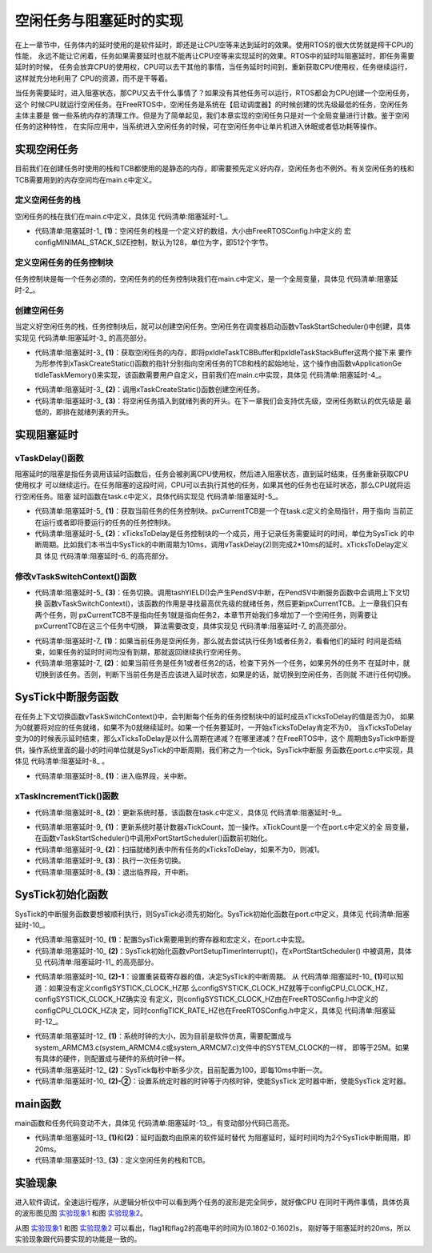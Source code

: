 .. vim: syntax=rst

空闲任务与阻塞延时的实现
------------------------

在上一章节中，任务体内的延时使用的是软件延时，即还是让CPU空等来达到延时的效果。使用RTOS的很大优势就是榨干CPU的性能，
永远不能让它闲着，任务如果需要延时也就不能再让CPU空等来实现延时的效果。RTOS中的延时叫阻塞延时，即任务需要延时的时候，
任务会放弃CPU的使用权，CPU可以去干其他的事情，当任务延时时间到，重新获取CPU使用权，任务继续运行，这样就充分地利用了
CPU的资源，而不是干等着。

当任务需要延时，进入阻塞状态，那CPU又去干什么事情了？如果没有其他任务可以运行，RTOS都会为CPU创建一个空闲任务，这个
时候CPU就运行空闲任务。在FreeRTOS中，空闲任务是系统在【启动调度器】的时候创建的优先级最低的任务，空闲任务主体主要是
做一些系统内存的清理工作。但是为了简单起见，我们本章实现的空闲任务只是对一个全局变量进行计数。鉴于空闲任务的这种特性，
在实际应用中，当系统进入空闲任务的时候，可在空闲任务中让单片机进入休眠或者低功耗等操作。

实现空闲任务
~~~~~~~~~~~~

目前我们在创建任务时使用的栈和TCB都使用的是静态的内存，即需要预先定义好内存，空闲任务也不例外。有关空闲任务的栈和
TCB需要用到的内存空间均在main.c中定义。

定义空闲任务的栈
^^^^^^^^^^^^^^^^

空闲任务的栈在我们在main.c中定义，具体见 代码清单:阻塞延时-1_。

.. code-block:: c
    :caption: 代码清单:阻塞延时-1定义空闲任务的栈
    :name: 代码清单:阻塞延时-1
    :linenos:

    /* 定义空闲任务的栈 */
    #define configMINIMAL_STACK_SIZE	( ( unsigned short ) 128 )(2)
    StackType_t IdleTaskStack[configMINIMAL_STACK_SIZE];(1)

-   代码清单:阻塞延时-1_ **(1)**\ ：空闲任务的栈是一个定义好的数组，大小由FreeRTOSConfig.h中定义的
    宏configMINIMAL_STACK_SIZE控制，默认为128，单位为字，即512个字节。

定义空闲任务的任务控制块
^^^^^^^^^^^^^^^^^^^^^^^^^^^^

任务控制块是每一个任务必须的，空闲任务的的任务控制块我们在main.c中定义，是一个全局变量，具体见 代码清单:阻塞延时-2_。

.. code-block:: c
    :caption: 代码清单:阻塞延时-2定义空闲任务的任务控制块
    :name: 代码清单:阻塞延时-2
    :linenos:

    /* 定义空闲任务的任务控制块 */
    TCB_t IdleTaskTCB;

创建空闲任务
^^^^^^^^^^^^

当定义好空闲任务的栈，任务控制块后，就可以创建空闲任务。空闲任务在调度器启动函数vTaskStartScheduler()中创建，具体
实现见 代码清单:阻塞延时-3_ 的高亮部分。

.. code-block:: c
    :caption: 代码清单:阻塞延时-3创建空闲任务
    :emphasize-lines: 7-27
    :name: 代码清单:阻塞延时-3
    :linenos:

    extern TCB_t IdleTaskTCB;
    void vApplicationGetIdleTaskMemory( TCB_t **ppxIdleTaskTCBBuffer,
                                        StackType_t **ppxIdleTaskStackBuffer,
    uint32_t *pulIdleTaskStackSize );
    void vTaskStartScheduler( void )
    {
    /*=======================创建空闲任务start=======================*/
        TCB_t *pxIdleTaskTCBBuffer = NULL;         /* 用于指向空闲任务控制块 */
        StackType_t *pxIdleTaskStackBuffer = NULL; /* 用于空闲任务栈起始地址 */
    uint32_t ulIdleTaskStackSize;

    /* 获取空闲任务的内存：任务栈和任务TCB */(1)
        vApplicationGetIdleTaskMemory( &pxIdleTaskTCBBuffer,
    &pxIdleTaskStackBuffer,
    &ulIdleTaskStackSize );
    /* 创建空闲任务 */ (2)
        xIdleTaskHandle =
        xTaskCreateStatic( (TaskFunction_t)prvIdleTask,    /* 任务入口 */
                        (char *)"IDLE",             /* 任务名称，字符串形式 */
                        (uint32_t)ulIdleTaskStackSize ,  /* 任务栈大小，单位为字 */
                        (void *) NULL,                   /* 任务形参 */
                        (StackType_t *)pxIdleTaskStackBuffer, /* 任务栈起始地址 */
                        (TCB_t *)pxIdleTaskTCBBuffer ); /* 任务控制块 */
    /* 将任务添加到就绪列表 */(3)
        vListInsertEnd( &( pxReadyTasksLists[0] ),
    &( ((TCB_t *)pxIdleTaskTCBBuffer)->xStateListItem ) );
    /*==========================创建空闲任务end=====================*/

    /* 手动指定第一个运行的任务 */
        pxCurrentTCB = &Task1TCB;

    /* 启动调度器 */
    if ( xPortStartScheduler() != pdFALSE )
        {
    /* 调度器启动成功，则不会返回，即不会来到这里 */
        }
    }


-   代码清单:阻塞延时-3_ **(1)**\ ：获取空闲任务的内存，即将pxIdleTaskTCBBuffer和pxIdleTaskStackBuffer这两个接下来
    要作为形参传到xTaskCreateStatic()函数的指针分别指向空闲任务的TCB和栈的起始地址，这个操作由函数vApplicationGe
    tIdleTaskMemory()来实现，该函数需要用户自定义，目前我们在main.c中实现，具体见 代码清单:阻塞延时-4_。

.. code-block:: c
    :caption: 代码清单:阻塞延时-4vApplicationGetIdleTaskMemory()函数
    :name: 代码清单:阻塞延时-4
    :linenos:

    void vApplicationGetIdleTaskMemory( TCB_t **ppxIdleTaskTCBBuffer,
    StackType_t **ppxIdleTaskStackBuffer,
    uint32_t *pulIdleTaskStackSize )
    {
        *ppxIdleTaskTCBBuffer=&IdleTaskTCB;
        *ppxIdleTaskStackBuffer=IdleTaskStack;
        *pulIdleTaskStackSize=configMINIMAL_STACK_SIZE;
    }


-   代码清单:阻塞延时-3_ **(2)**\ ：调用xTaskCreateStatic()函数创建空闲任务。

-   代码清单:阻塞延时-3_ **(3)**\ ：将空闲任务插入到就绪列表的开头。在下一章我们会支持优先级，空闲任务默认的优先级是
    最低的，即排在就绪列表的开头。

实现阻塞延时
~~~~~~~~~~~~

vTaskDelay()函数
^^^^^^^^^^^^^^^^^^^^^^^^^^^^

阻塞延时的阻塞是指任务调用该延时函数后，任务会被剥离CPU使用权，然后进入阻塞状态，直到延时结束，任务重新获取CPU使用权才
可以继续运行。在任务阻塞的这段时间，CPU可以去执行其他的任务，如果其他的任务也在延时状态，那么CPU就将运行空闲任务。阻塞
延时函数在task.c中定义，具体代码实现见 代码清单:阻塞延时-5_。

.. code-block:: c
    :caption: 代码清单:阻塞延时-5vTaskDelay()函数
    :name: 代码清单:阻塞延时-5
    :linenos:

    void vTaskDelay( const TickType_t xTicksToDelay )
    {
        TCB_t *pxTCB = NULL;

    /* 获取当前任务的TCB */
        pxTCB = pxCurrentTCB;(1)

    /* 设置延时时间 */
        pxTCB->xTicksToDelay = xTicksToDelay;(2)

    /* 任务切换 */
        taskYIELD();(3)
    }


-   代码清单:阻塞延时-5_ **(1)**\ ：获取当前任务的任务控制块。pxCurrentTCB是一个在task.c定义的全局指针，用于指向
    当前正在运行或者即将要运行的任务的任务控制块。

-   代码清单:阻塞延时-5_ **(2)**\ ：xTicksToDelay是任务控制块的一个成员，用于记录任务需要延时的时间，单位为SysTick
    的中断周期。比如我们本书当中SysTick的中断周期为10ms，调用vTaskDelay(2)则完成2*10ms的延时。xTicksToDelay定义具
    体见 代码清单:阻塞延时-6_ 的高亮部分。

.. code-block:: c
    :caption: 代码清单:阻塞延时-6xTicksToDelay定义
    :emphasize-lines: 11
    :name: 代码清单:阻塞延时-6
    :linenos:

    typedefstruct tskTaskControlBlock
    {
    volatile StackType_t    *pxTopOfStack;    /* 栈顶 */

        ListItem_t		xStateListItem;   /* 任务节点 */

        StackType_t             *pxStack;         /* 任务栈起始地址 */
    /* 任务名称，字符串形式 */
    char                    pcTaskName[ configMAX_TASK_NAME_LEN ];

        TickType_t xTicksToDelay; /* 用于延时 */
    } tskTCB;


修改vTaskSwitchContext()函数
^^^^^^^^^^^^^^^^^^^^^^^^^^^^^^^^^^

-   代码清单:阻塞延时-5_ **(3)**\ ：任务切换。调用tashYIELD()会产生PendSV中断，在PendSV中断服务函数中会调用上下文切换
    函数vTaskSwitchContext()，该函数的作用是寻找最高优先级的就绪任务，然后更新pxCurrentTCB。上一章我们只有两个任务，则
    pxCurrentTCB不是指向任务1就是指向任务2，本章节开始我们多增加了一个空闲任务，则需要让pxCurrentTCB在这三个任务中切换，
    算法需要改变，具体实现见 代码清单:阻塞延时-7_ 的高亮部分。

.. code-block:: c
    :caption: 代码清单:阻塞延时-7vTaskSwitchContext()函数
    :emphasize-lines: 15-72
    :name: 代码清单:阻塞延时-7
    :linenos:

    #if 0
    void vTaskSwitchContext( void )
    {/* 两个任务轮流切换 */
    if ( pxCurrentTCB == &Task1TCB )
        {
            pxCurrentTCB = &Task2TCB;
        }
    else
        {
            pxCurrentTCB = &Task1TCB;
        }
    }
    #else

    void vTaskSwitchContext( void )
    {
    /* 如果当前任务是空闲任务，那么就去尝试执行任务1或者任务2，
    看看他们的延时时间是否结束，如果任务的延时时间均没有到期，
    那就返回继续执行空闲任务 */
    if ( pxCurrentTCB == &IdleTaskTCB )(1)
        {
    if (Task1TCB.xTicksToDelay == 0)
            {
                pxCurrentTCB =&Task1TCB;
            }
    else if (Task2TCB.xTicksToDelay == 0)
            {
                pxCurrentTCB =&Task2TCB;
            }
    else
            {
    return;	/* 任务延时均没有到期则返回，继续执行空闲任务 */
            }
        }
    else/* 当前任务不是空闲任务则会执行到这里 */(2)
        {
    /*如果当前任务是任务1或者任务2的话，检查下另外一个任务,
    如果另外的任务不在延时中，就切换到该任务
    否则，判断下当前任务是否应该进入延时状态，
    如果是的话，就切换到空闲任务。否则就不进行任何切换 */
    if (pxCurrentTCB == &Task1TCB)
            {
    if (Task2TCB.xTicksToDelay == 0)
                {
                    pxCurrentTCB =&Task2TCB;
                }
    else if (pxCurrentTCB->xTicksToDelay != 0)
                {
                    pxCurrentTCB = &IdleTaskTCB;
                }
    else
                {
    return;	/* 返回，不进行切换，因为两个任务都处于延时中 */
                }
            }
    else if (pxCurrentTCB == &Task2TCB)
            {
    if (Task1TCB.xTicksToDelay == 0)
                {
                    pxCurrentTCB =&Task1TCB;
                }
    else if (pxCurrentTCB->xTicksToDelay != 0)
                {
                    pxCurrentTCB = &IdleTaskTCB;
                }
    else
                {
    return;	/* 返回，不进行切换，因为两个任务都处于延时中 */
                }
            }
        }
    }

    #endif


-   代码清单:阻塞延时-7_ **(1)**\ ：如果当前任务是空闲任务，那么就去尝试执行任务1或者任务2，看看他们的延时
    时间是否结束，如果任务的延时时间均没有到期，那就返回继续执行空闲任务。

-   代码清单:阻塞延时-7_ **(2)**\ ：如果当前任务是任务1或者任务2的话，检查下另外一个任务，如果另外的任务不
    在延时中，就切换到该任务。否则，判断下当前任务是否应该进入延时状态，如果是的话，就切换到空闲任务，否则就
    不进行任何切换。

SysTick中断服务函数
~~~~~~~~~~~~~

在任务上下文切换函数vTaskSwitchContext()中，会判断每个任务的任务控制块中的延时成员xTicksToDelay的值是否为0，
如果为0就要将对应的任务就绪，如果不为0就继续延时。如果一个任务要延时，一开始xTicksToDelay肯定不为0，
当xTicksToDelay变为0的时候表示延时结束，那么xTicksToDelay是以什么周期在递减？在哪里递减？在FreeRTOS中，这个
周期由SysTick中断提供，操作系统里面的最小的时间单位就是SysTick的中断周期，我们称之为一个tick，SysTick中断服
务函数在port.c.c中实现，具体见 代码清单:阻塞延时-8_ 。

.. code-block:: c
    :caption: 代码清单:阻塞延时-8SysTick中断服务函数
    :name: 代码清单:阻塞延时-8
    :linenos:

    void xPortSysTickHandler( void )
    {
    /* 关中断 */
        vPortRaiseBASEPRI();(1)

    /* 更新系统时基 */
        xTaskIncrementTick();(2)

    /* 开中断 */
        vPortClearBASEPRIFromISR();(3)
    }


-   代码清单:阻塞延时-8_ **(1)**\ ：进入临界段，关中断。

xTaskIncrementTick()函数
^^^^^^^^^^^^^^^^^^^^^^^^^^^^^^^^^

-   代码清单:阻塞延时-8_ **(2)**\ ：更新系统时基，该函数在task.c中定义，具体见 代码清单:阻塞延时-9_。

.. code-block:: c
    :caption: 代码清单:阻塞延时-9xTaskIncrementTick()函数
    :name: 代码清单:阻塞延时-9
    :linenos:

    void xTaskIncrementTick( void )
    {
        TCB_t *pxTCB = NULL;
        BaseType_t i = 0;

    /* 更新系统时基计数器xTickCount，xTickCount是一个在port.c中定义的全局变量 */(1)
    const TickType_t xConstTickCount = xTickCount + 1;
        xTickCount = xConstTickCount;


    /* 扫描就绪列表中所有任务的xTicksToDelay，如果不为0，则减1 */(2)
    for (i=0; i<configMAX_PRIORITIES; i++)
        {
    pxTCB = ( TCB_t * ) listGET_OWNER_OF_HEAD_ENTRY( ( &pxReadyTasksLists[i] ) );
    if (pxTCB->xTicksToDelay > 0)
            {
                pxTCB->xTicksToDelay --;
            }
        }

    /* 任务切换 */(3)
        portYIELD();
    }


-   代码清单:阻塞延时-9_ **(1)**\ ：更新系统时基计数器xTickCount，加一操作。xTickCount是一个在port.c中定义的全
    局变量，在函数vTaskStartScheduler()中调用xPortStartScheduler()函数前初始化。

-   代码清单:阻塞延时-9_ **(2)**\ ：扫描就绪列表中所有任务的xTicksToDelay，如果不为0，则减1。

-   代码清单:阻塞延时-9_ **(3)**\ ：执行一次任务切换。

-   代码清单:阻塞延时-8_ **(3)**\ ：退出临界段，开中断。

SysTick初始化函数
~~~~~~~~~~~~~~~~~~~~~~~~

SysTick的中断服务函数要想被顺利执行，则SysTick必须先初始化。SysTick初始化函数在port.c中定义，具体见 代码清单:阻塞延时-10_。

.. code-block:: c
    :caption: 代码清单:阻塞延时-10vPortSetupTimerInterrupt()函数
    :emphasize-lines: 7-13
    :name: 代码清单:阻塞延时-10
    :linenos:

    /* SysTick 控制寄存器 */(1)
    #define portNVIC_SYSTICK_CTRL_REG  (*((volatile uint32_t *) 0xe000e010 ))
    /* SysTick 重装载寄存器寄存器 */
    #define portNVIC_SYSTICK_LOAD_REG  (*((volatile uint32_t *) 0xe000e014 ))

    /* SysTick 时钟源选择 */
    #ifndef configSYSTICK_CLOCK_HZ
    #define configSYSTICK_CLOCK_HZ configCPU_CLOCK_HZ
    /* 确保SysTick的时钟与内核时钟一致 */
    #define portNVIC_SYSTICK_CLK_BIT	( 1UL << 2UL )
    #else
    #define portNVIC_SYSTICK_CLK_BIT	( 0 )
    #endif

    #define portNVIC_SYSTICK_INT_BIT			( 1UL << 1UL )
    #define portNVIC_SYSTICK_ENABLE_BIT			( 1UL << 0UL )


    void vPortSetupTimerInterrupt( void )(2)
    {
    /* 设置重装载寄存器的值 */(2)-1
    portNVIC_SYSTICK_LOAD_REG = ( configSYSTICK_CLOCK_HZ / configTICK_RATE_HZ ) - 1UL;

    /* 设置系统定时器的时钟等于内核时钟(2)-2
    使能SysTick 定时器中断
    使能SysTick 定时器 */
        portNVIC_SYSTICK_CTRL_REG = ( portNVIC_SYSTICK_CLK_BIT |
                                    portNVIC_SYSTICK_INT_BIT |
                                    portNVIC_SYSTICK_ENABLE_BIT );
    }


-   代码清单:阻塞延时-10_ **(1)**\ ：配置SysTick需要用到的寄存器和宏定义，在port.c中实现。

-   代码清单:阻塞延时-10_ **(2)**\ ：SysTick初始化函数vPortSetupTimerInterrupt()，在xPortStartScheduler()
    中被调用，具体见 代码清单:阻塞延时-11_ 的高亮部分。

.. code-block:: c
    :caption: 代码清单:阻塞延时-11xPortStartScheduler()函数中调用vPortSetupTimerInterrupt()
    :emphasize-lines: 5-8
    :name: 代码清单:阻塞延时-11
    :linenos:

    BaseType_t xPortStartScheduler( void )
    {
    /* 配置PendSV 和 SysTick 的中断优先级为最低 */
        portNVIC_SYSPRI2_REG |= portNVIC_PENDSV_PRI;
        portNVIC_SYSPRI2_REG |= portNVIC_SYSTICK_PRI;

    /* 初始化SysTick */
        vPortSetupTimerInterrupt();

    /* 启动第一个任务，不再返回 */
        prvStartFirstTask();

    /* 不应该运行到这里 */
    return 0;
    }


-   代码清单:阻塞延时-10_ **(2)-1**\ ：设置重装载寄存器的值，决定SysTick的中断周期。
    从 代码清单:阻塞延时-10_ **(1)**\ 可以知道：如果没有定义configSYSTICK_CLOCK_HZ那
    么configSYSTICK_CLOCK_HZ就等于configCPU_CLOCK_HZ，configSYSTICK_CLOCK_HZ确实没
    有定义，则configSYSTICK_CLOCK_HZ由在FreeRTOSConfig.h中定义的configCPU_CLOCK_HZ决
    定，同时configTICK_RATE_HZ也在FreeRTOSConfig.h中定义，具体见 代码清单:阻塞延时-12_。

.. code-block:: c
    :caption: 代码清单:阻塞延时-12configCPU_CLOCK_HZ与configTICK_RATE_HZ宏定义
    :name: 代码清单:阻塞延时-12
    :linenos:

    #define configCPU_CLOCK_HZ	(( unsigned long ) 25000000)(1)
    #define configTICK_RATE_HZ	(( TickType_t ) 100)(2)


-   代码清单:阻塞延时-12_ **(1)**\ ：系统时钟的大小，因为目前是软件仿真，需要配置成与
    system_ARMCM3.c(system_ARMCM4.c或system_ARMCM7.c)文件中的SYSTEM_CLOCK的一样，
    即等于25M。如果有具体的硬件，则配置成与硬件的系统时钟一样。

-   代码清单:阻塞延时-12_ **(2)**\ ：SysTick每秒中断多少次，目前配置为100，即每10ms中断一次。

-   代码清单:阻塞延时-10_ **(2)-②**\ ：设置系统定时器的时钟等于内核时钟，使能SysTick
    定时器中断，使能SysTick 定时器。

main函数
~~~~~~~~~~~~

main函数和任务代码变动不大，具体见 代码清单:阻塞延时-13_，有变动部分代码已高亮。

.. code-block:: c
    :caption: 代码清单:阻塞延时-13 main函数
    :emphasize-lines: 114-117,135-140,144-154
    :name: 代码清单:阻塞延时-13
    :linenos:

    /*
    *************************************************************************
    *                             包含的头文件
    *************************************************************************
    */
    #include"FreeRTOS.h"
    #include"task.h"

    /*
    *************************************************************************
    *                              全局变量
    *************************************************************************
    */
    portCHAR flag1;
    portCHAR flag2;

    extern List_t pxReadyTasksLists[ configMAX_PRIORITIES ];


    /*
    *************************************************************************
    *                        任务控制块& STACK
    *************************************************************************
    */
    TaskHandle_t Task1_Handle;
    #define TASK1_STACK_SIZE                    128
    StackType_t Task1Stack[TASK1_STACK_SIZE];
    TCB_t Task1TCB;

    TaskHandle_t Task2_Handle;
    #define TASK2_STACK_SIZE                    128
    StackType_t Task2Stack[TASK2_STACK_SIZE];
    TCB_t Task2TCB;


    /*
    *************************************************************************
    *                               函数声明
    *************************************************************************
    */
    void delay (uint32_t count);
    void Task1_Entry( void *p_arg );
    void Task2_Entry( void *p_arg );

    /*
    ************************************************************************
    *                                main函数
    ************************************************************************
    */

    int main(void)
    {
    /* 硬件初始化 */
    /* 将硬件相关的初始化放在这里，如果是软件仿真则没有相关初始化代码 */

    /* 初始化与任务相关的列表，如就绪列表 */
        prvInitialiseTaskLists();

    /* 创建任务 */
        Task1_Handle =
            xTaskCreateStatic( (TaskFunction_t)Task1_Entry,   /* 任务入口 */
            (char *)"Task1",               /* 任务名称，字符串形式 */
            (uint32_t)TASK1_STACK_SIZE ,   /* 任务栈大小，单位为字 */
            (void *) NULL,                 /* 任务形参 */
            (StackType_t *)Task1Stack,     /* 任务栈起始地址 */
            (TCB_t *)&Task1TCB );      /* 任务控制块 */
    /* 将任务添加到就绪列表 */
        vListInsertEnd( &( pxReadyTasksLists[1] ),
    &( ((TCB_t *)(&Task1TCB))->xStateListItem ) );

        Task2_Handle =
            xTaskCreateStatic( (TaskFunction_t)Task2_Entry,   /* 任务入口 */
            (char *)"Task2",               /* 任务名称，字符串形式 */
            (uint32_t)TASK2_STACK_SIZE ,   /* 任务栈大小，单位为字 */
            (void *) NULL,                 /* 任务形参 */
            (StackType_t *)Task2Stack,     /* 任务栈起始地址 */
            (TCB_t *)&Task2TCB );          /* 任务控制块 */
    /* 将任务添加到就绪列表 */
        vListInsertEnd( &( pxReadyTasksLists[2] ),
    &( ((TCB_t *)(&Task2TCB))->xStateListItem ) );

    /* 启动调度器，开始多任务调度，启动成功则不返回 */
        vTaskStartScheduler();

    for (;;)
        {
            /* 系统启动成功不会到达这里 */
        }
    }

    /*
    *************************************************************************
    *                               函数实现
    *************************************************************************
    */

    /* 软件延时 */
    void delay (uint32_t count)
    {
        for (; count!=0; count--);
    }
    /* 任务1 */
    void Task1_Entry( void *p_arg )
    {
    for ( ;; )
        {
    #if 0
            flag1 = 1;
            delay( 100 );
            flag1 = 0;
            delay( 100 );

    /* 任务切换，这里是手动切换 */
            portYIELD();
    #else
            flag1 = 1;
            vTaskDelay( 2 );(1)
            flag1 = 0;
            vTaskDelay( 2 );
    #endif
        }
    }

    /* 任务2 */
    void Task2_Entry( void *p_arg )
    {
    for ( ;; )
        {
    #if 0
            flag2 = 1;
            delay( 100 );
            flag2 = 0;
            delay( 100 );

    /* 任务切换，这里是手动切换 */
            portYIELD();
    #else
            flag2 = 1;
            vTaskDelay( 2 );(2)
            flag2 = 0;
            vTaskDelay( 2 );
    #endif
        }
    }

    /* 获取空闲任务的内存 */
    StackType_t IdleTaskStack[configMINIMAL_STACK_SIZE];(3)
    TCB_t IdleTaskTCB;
    void vApplicationGetIdleTaskMemory( TCB_t **ppxIdleTaskTCBBuffer,
                                        StackType_t **ppxIdleTaskStackBuffer,
    uint32_t *pulIdleTaskStackSize )
    {
        *ppxIdleTaskTCBBuffer=&IdleTaskTCB;
        *ppxIdleTaskStackBuffer=IdleTaskStack;
        *pulIdleTaskStackSize=configMINIMAL_STACK_SIZE;
    }


-   代码清单:阻塞延时-13_ **(1)**\ 和\ **(2)**\ ：延时函数均由原来的软件延时替代
    为阻塞延时，延时时间均为2个SysTick中断周期，即20ms。

-   代码清单:阻塞延时-13_ **(3)**\ ：定义空闲任务的栈和TCB。

实验现象
~~~~~~~~

进入软件调试，全速运行程序，从逻辑分析仪中可以看到两个任务的波形是完全同步，就好像CPU
在同时干两件事情，具体仿真的波形图见图 实验现象1_ 和图 实验现象2_。

.. image:: media/task_switching/tasksw013.png
   :align: center
   :name: 实验现象1
   :alt: 实验现象1


.. image:: media/task_switching/tasksw013.png
   :align: center
   :name: 实验现象2
   :alt: 实验现象2


从图 实验现象1_ 和图 实验现象2_ 可以看出，flag1和flag2的高电平的时间为(0.1802-0.1602)s，
刚好等于阻塞延时的20ms，所以实验现象跟代码要实现的功能是一致的。

